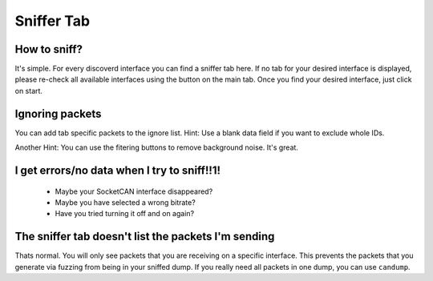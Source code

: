 Sniffer Tab
===========

How to sniff?
-------------
It's simple. For every discoverd interface you can find a sniffer tab
here. If no tab for your desired interface is displayed, please
re-check all available interfaces using the button on the main tab.
Once you find your desired interface, just click on start.

Ignoring packets
----------------
You can add tab specific packets to the ignore list.
Hint: Use a blank data field if you want to exclude whole IDs.

Another Hint: You can use the fitering buttons to remove background noise. It's great.

I get errors/no data when I try to sniff!!1!
--------------------------------------------
 - Maybe your SocketCAN interface disappeared?
 - Maybe you have selected a wrong bitrate?
 - Have you tried turning it off and on again?

The sniffer tab doesn't list the packets I'm sending
-----------------------------------------------------
Thats normal. You will only see packets that you are receiving on a
specific interface. This prevents the packets that you generate via
fuzzing from being in your sniffed dump. If you really need all
packets in one dump, you can use ``candump``.
